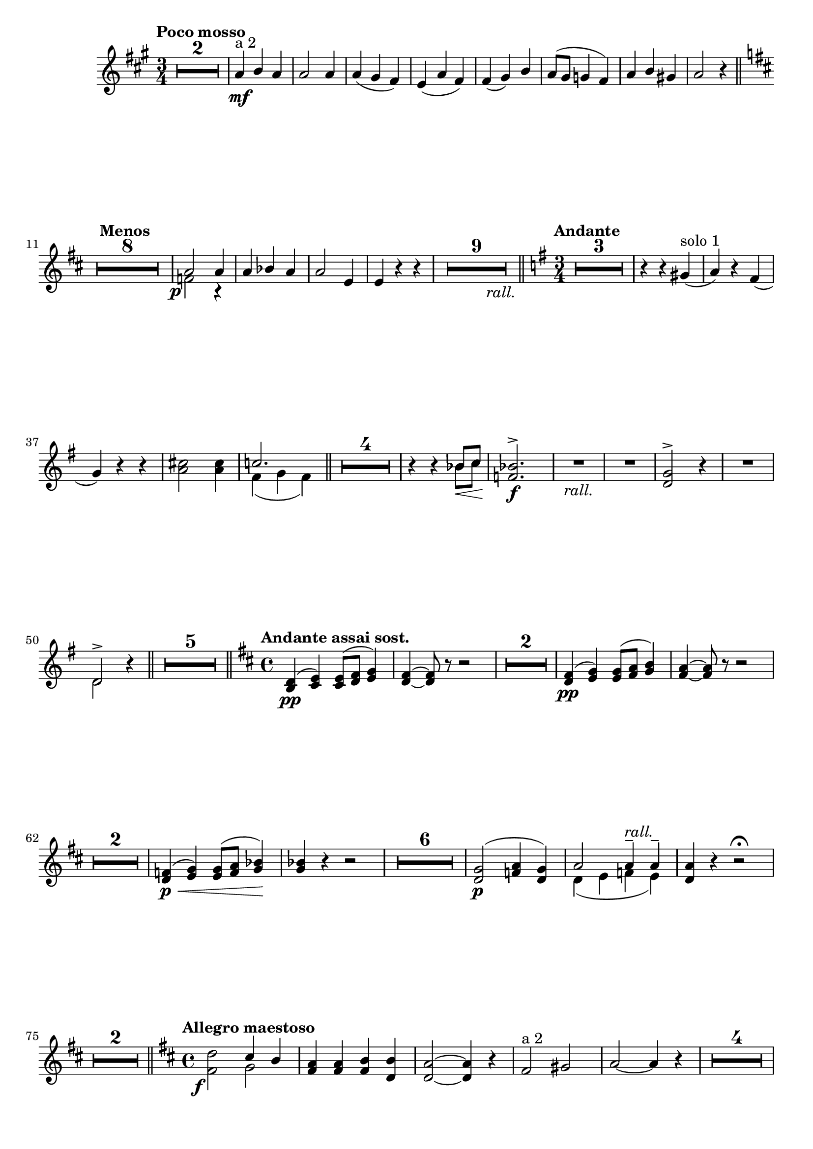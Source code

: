 \version "2.19.48"

\relative c'' \compressMMRests {
   \language "english"
   \override MultiMeasureRest.expand-limit = #1
   \accidentalStyle modern-voice
   \transposition f
   
   \tag #'part \tempo "Poco mosso"
   \key a \major
   \time 3/4
   \stemUp
   R2.*2 |
   a4\mf^"a 2" b a |
   a2 a4 |
   a( gs fs) |
   e( a fs) |
   fs( gs) b |
   a8^( gs g4 fs) |
   a b gs |
   a2 r4 \bar "||"
   
   \override Score.RehearsalMark.self-alignment-X = #LEFT
   \tag #'part {\tag #'part {\break}}
   \key d \major
   \tag #'part \tempo "Menos"
   R2.*8 |%13
   <<{ a2-\tweak X-offset#-2 \p a4 }\\{f2 r4}>> |
   a bf a |
   a2 e4 |
   e r r-\tag #'part _\markup\italic\halign #-6 {rall.}  |
   R2.*9 \bar "||"
   
   \key g \major
   \time 3/4
   \tag #'part \tempo "Andante"
   R2.*3 |
   r4 r gs(^"solo 1" |
   a) r fs( |
   g) r r |%37
   \stemNeutral
   <a cs>2 q4 |
   << c2. \\{fs,4( g fs)}>> \bar "||"
   R2.*4 |
   r4 r <<{bf8\< c}\\{bf8 c}>> |
   <<{<f, bf>2.^>\f}\\s2.>> |
   R2.-\tag #'part _\markup\italic {rall.} | 
   R2. |
   <d g>2^> r4 |
   R2. |
   <<d2^>\\d2>> r4 \bar "||"
   R2.*5 \bar "||"%52
   
   \tag #'part \tempo "Andante assai sost."
   \key d \major
   \time 4/4
   <b d>4^(\pp <cs e>) q8^( <d fs> <e g>4) |
   <d fs>~ q8 r r2 |
   R1*2 |
   <d fs>4^(\pp <e g>) q8^( <fs a> <g b>4) |
   <fs a>~ q8 r r2 |
   \tag #'part {\tag #'part {\break}}
   R1*2 |
   <d f>4^(\p\< <e g>) q8^( <f a> <g bf>4\!) |%65
   q4 r r2 |
   R1*6
   <d g>2^(\p <f a>4 <d g>) |
   <<{a'2 a4---\tag #'part ^\markup\italic{rall.} a--}\\{d,4( e f e)}>> |
   <d a'>4 r r2\fermata |
   \tag #'part {\tag #'part {\break}}
   R1*2 \bar "||"
   
   \tag #'part \tempo "Allegro maestoso"
   \key d \major
   \time 4/4
   \once \stemDown
   <fs d'>2-\tweak X-offset#-2 \f <<{cs'4 b}\\g2>> |%78
   <fs a>4 q <fs b> <d b'> |
   <d a'>2~ q4 r |
   fs2^"a 2" gs |
   a~ a4 r |
   R1*4 | \tag #'part {\pageBreak}
   \tag #'part \tempo "Poco menos"
   R1*2 \bar "||"
   R1*2 |%89
   a2^( gs4 fs8 gs) |
   a4 r r2 |
   R1*5 |
   <gs b>1\p
   a |
   q |
   f2. fs4 |
   <e gs>1\<
   q |%103
   \tag #'part {\tag #'part {\break}}
   <e a>\!\> |
   <e gs>2~-\tag #'part ^\markup\italic{rall.} q8\! r r4 \bar "||"
   
   \tag #'part \tempo "Mas despacio"
   \key c \major
   \time 4/4
   R1*3 |
   r2 <<q\<\\s2>> |
   <<{a(\! g4 a)}\\{e2 e}>> |
   <<{f2( fs}\\{f2 fs}>> |
   <<{e4)}\\{s4}>> r4 r2 |
   r2 e\p^"solo 1" |%113
   \tag #'part {\break}
   e4( fs) fs8^(\< gs a4) |
   gs\!\>( e) e2^-\! |
   e4( fs)\< fs8^( gs a4) |
   gs4\!\> r\! r2 |
   <e b'>4_\markup{\dynamic f \italic"deciso"}^> <fs a>^> <e a>^> <e b'>^> \bar "||"
   
   \tag #'part \tempo "I Tempo"
   \key d \major
   \time 2/4
   <e a>4 r |
   R2*3 |%120
   \tag #'part {\break}
   a2\mf 	
   <g b> |
   <g cs>4 q |
   \stemUp 
   <fs d'>_( <a d>_) |
   R2*9 |
   fs2^( |
   g |
   a) |
   <a cs>4-\tag #'part _\markup\italic{rall.} <a d>8 <a cs> |
   
   \tag #'part \tempo "Amplio"
   <fs d'>2\ff |
   <g d'> |
   \tag #'part {\break}
   \stemNeutral 
   <gs es'>4 q |
   <a fs'> q |
   <fs d'>2^> |
   <g e'>-> |
   <as fs'>4 <as cs> |
   <fs d'> <fs a>-\tag #'part ^\markup\italic\halign #-2 "a tpo" |
   R2*10 |
   r4 a~ |
   a2 |
   <d, b'>\f |
   <cs b'> |
   <<a'~\\{cs,4 d~}>> |
   <<a'2\\d,2>> |
   \tag #'part {\break}
   g2~ |
   g |
   fs~ |
   fs4 \breathe <e fs> |
   <<
      {
         fs2 |
         b4 a
      }\\{
         ds,4 fs |
         e8( d cs4)
      }
   >> |
   <d a'>4 <e a> |
   <d c'> <d b'> |
   <<
      {
         a'2 |
         g4 a8 g
      }\\{
         d2 |
         d4 cs
      }
   >> |
   
   \tag #'part \tempo "Più mosso"
   <d fs> \stemDown <g c>~-\tweak X-offset#-2 \f-> |
   q <a cs> |
   <a d> <g c>~-> |
   q <a cs> |
   <a d> <g c>-\tag #'part _\markup\italic{allargando} |
   <a d> <bf d> |
   <fs d'>2-\tweak X-offset#1 \ff~ |
   q4~ q8 r16 \stemUp d\ff |
   d2~ |
   d4 r \bar "|."
}